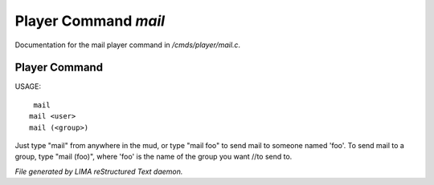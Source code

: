 **********************
Player Command *mail*
**********************

Documentation for the mail player command in */cmds/player/mail.c*.

Player Command
==============

USAGE::

	 mail
	mail <user>
	mail (<group>)

Just type "mail" from anywhere in the mud, or type "mail foo" to send
mail to someone named 'foo'.  To send mail to a group, type "mail (foo)", where 'foo' is the name of the group you want //to send to.



*File generated by LIMA reStructured Text daemon.*
